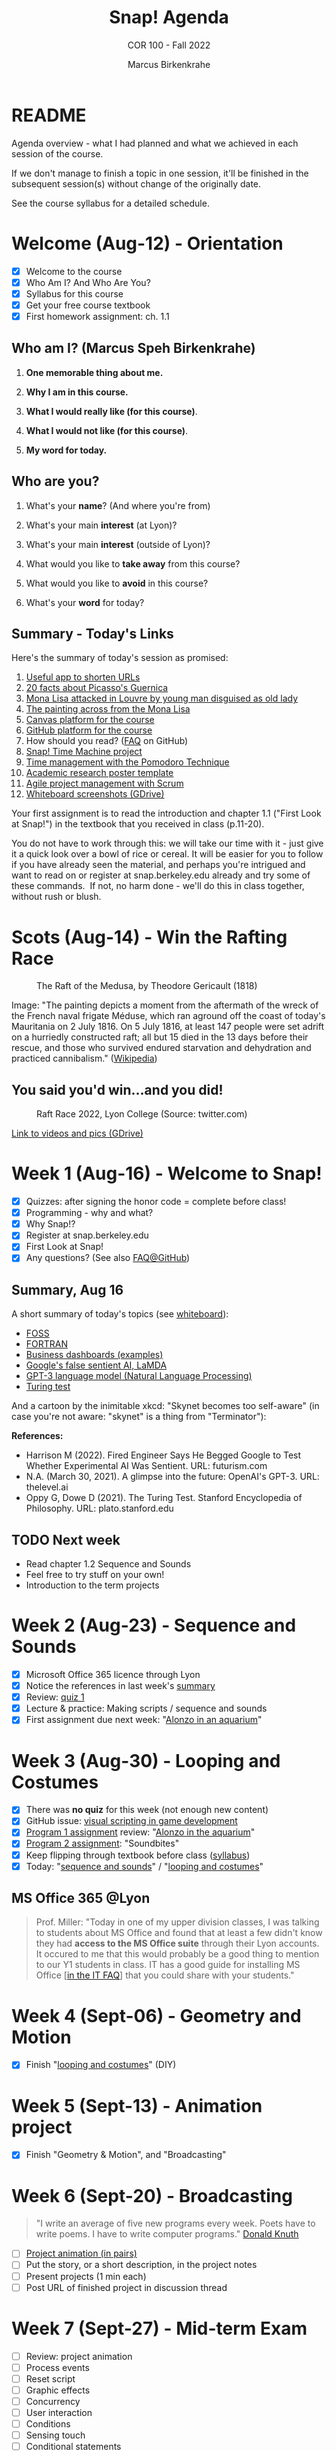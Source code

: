 #+TITLE:Snap! Agenda
#+AUTHOR:Marcus Birkenkrahe
#+SUBTITLE: COR 100 - Fall 2022
#+OPTIONS: toc:1
#+STARTUP: overview hideblocks indent inlineimages
* README

Agenda overview - what I had planned and what we achieved in each
session of the course.

If we don't manage to finish a topic in one session, it'll be
finished in the subsequent session(s) without change of the
originally date.

See the course syllabus for a detailed schedule.

* Welcome (Aug-12)  - Orientation

  #+attr_html: :width 400px
  [[../img/snaplogo.png]]

- [X] Welcome to the course
- [X] Who Am I? And Who Are You?
- [X] Syllabus for this course
- [X] Get your free course textbook
- [X] First homework assignment: ch. 1.1

** Who am I? (Marcus Speh Birkenkrahe)

#+attr_html: :width 200px
[[../img/poppy.jpg]]

1) *One memorable thing about me.*

2) *Why I am in this course.*

3) *What I would really like (for this course)*.

4) *What I would not like (for this course)*.

5) *My word for today.*

** Who are you?

  #+attr_html: :width 250px
  [[../img/monalisa.jpg]]

1) What's your *name*? (And where you're from)

2) What's your main *interest* (at Lyon)?

3) What's your main *interest* (outside of Lyon)?

4) What would you like to *take away* from this course?

5) What would you like to *avoid* in this course?

6) What's your *word* for today?

** Summary - Today's Links

Here's the summary of today's session as promised:

1) [[https://tinyurl.com][Useful app to shorten URLs]]
2) [[https://www.pablopicasso.org/guernica.jsp][20 facts about Picasso's Guernica]]
3) [[https://liveandletsfly.com/mona-lisa-attacked/][Mona Lisa attacked in Louvre by young man disguised as old lady]]
4) [[https://www.louvre.fr/en/explore/the-palace/from-the-mona-lisa-to-the-wedding-feast-at-cana][The painting across from the Mona Lisa]]
5) [[https://lyon.instructure.com/courses/865][Canvas platform for the course]]
6) [[https://github.com/birkenkrahe/snap][GitHub platform for the course]]
7) How should you read? ([[https://github.com/birkenkrahe/org/blob/master/FAQ.org#how-should-you-read][FAQ]] on GitHub)
8) [[https://snap.berkeley.edu/project?user=birkenkrahe&project=TimeMachine][Snap! Time Machine project]]
9) [[https://francescocirillo.com/pages/pomodoro-technique][Time management with the Pomodoro Technique]]
10) [[https://templatelab.com/wp-content/uploads/2019/08/research-poster-template-18.jpg][Academic research poster template]]
11) [[https://www.pmi.org/learning/library/agile-project-management-scrum-6269][Agile project management with Scrum]]
12) [[https://drive.google.com/drive/folders/1XoujMRyofhOQOZwIaAw5hVPRdlwtribg?usp=sharing][Whiteboard screenshots (GDrive)]]

Your first assignment is to read the introduction and chapter 1.1
("First Look at Snap!") in the textbook that you received in class
(p.11-20).

You do not have to work through this: we will take our time with it -
just give it a quick look over a bowl of rice or cereal. It will be
easier for you to follow if you have already seen the material, and
perhaps you're intrigued and want to read on or register at
snap.berkeley.edu already and try some of these commands.  If not, no
harm done - we'll do this in class together, without rush or blush.

* Scots  (Aug-14)   - Win the Rafting Race

#+attr_html: :width 500px
#+caption: The Raft of the Medusa, by Theodore Gericault (1818)
[[../img/medusa.jpg]]

#+begin_notes
Image: "The painting depicts a moment from the aftermath of the wreck
of the French naval frigate Méduse, which ran aground off the coast of
today's Mauritania on 2 July 1816. On 5 July 1816, at least 147 people
were set adrift on a hurriedly constructed raft; all but 15 died in
the 13 days before their rescue, and those who survived endured
starvation and dehydration and practiced cannibalism." ([[https://en.wikipedia.org/wiki/The_Raft_of_the_Medusa][Wikipedia]])
#+end_notes

** You said you'd win...and you did!

#+attr_html: :width 500px
#+caption: Raft Race 2022, Lyon College (Source: twitter.com)
[[../img/raftrace.png]]

[[https://drive.google.com/drive/folders/1ZzuhkyuSzIx6_97Hlq2jUFqHuGuBRe8A?usp=sharing][Link to videos and pics (GDrive)]]

* Week 1  (Aug-16)  - Welcome to Snap!

- [X] Quizzes: after signing the honor code = complete before class!
- [X] Programming - why and what?
- [X] Why Snap!?
- [X] Register at snap.berkeley.edu
- [X] First Look at Snap!
- [X] Any questions? (See also [[https://github.com/birkenkrahe/org/blob/master/FAQ.org][FAQ@GitHub]])

** Summary, Aug 16

A short summary of today's topics (see [[https://lyon.instructure.com/courses/865/pages/links][whiteboard]]):

- [[https://en.wikipedia.org/wiki/Free_and_open-source_software][FOSS]]
- [[https://en.wikipedia.org/wiki/Fortran][FORTRAN]]
- [[https://www.datapine.com/dashboard-examples-and-templates/][Business dashboards (examples)]]
- [[https://futurism.com/engineer-begged-google-test-experimental-ai-sentient][Google's false sentient AI, LaMDA]]
- [[https://thelevel.ai/blog/a-glimpse-into-the-future-openais-gpt-3-2/][GPT-3 language model (Natural Language Processing)]]
- [[https://plato.stanford.edu/entries/turing-test/][Turing test]]

And a cartoon by the inimitable xkcd: "Skynet becomes too self-aware"
(in case you're not aware: "skynet" is a thing from "Terminator"):
[[../img/skynet.png]]

*References:*
- Harrison M (2022). Fired Engineer Says He Begged Google to Test
  Whether Experimental AI Was Sentient. URL: futurism.com
- N.A. (March 30, 2021). A glimpse into the future: OpenAI's
  GPT-3. URL: thelevel.ai
- Oppy G, Dowe D (2021). The Turing Test. Stanford Encyclopedia of
  Philosophy. URL: plato.stanford.edu

** TODO Next week

- Read chapter 1.2 Sequence and Sounds
- Feel free to try stuff on your own!
- Introduction to the term projects

* Week 2  (Aug-23)  - Sequence and Sounds

- [X] Microsoft Office 365 licence through Lyon
- [X] Notice the references in last week's [[https://lyon.instructure.com/courses/865/discussion_topics/422][summary]]
- [X] Review: [[https://lyon.instructure.com/courses/865/assignments/997?display=full_width][quiz 1]]
- [X] Lecture & practice: Making scripts / sequence and sounds
- [X] First assignment due next week: "[[https://lyon.instructure.com/courses/865/assignments/999][Alonzo in an aquarium]]"

* Week 3  (Aug-30)  - Looping and Costumes

- [X] There was *no quiz* for this week (not enough new content)
- [X] GitHub issue: [[https://github.com/birkenkrahe/snap/issues/6][visual scripting in game development]]
- [X] [[https://lyon.instructure.com/courses/865/assignments/999][Program 1 assignment]] review: "[[https://snap.berkeley.edu/project?user=birkenkrahe&project=Program_1][Alonzo in the aquarium]]"
- [X] [[https://lyon.instructure.com/courses/865/assignments/1054][Program 2 assignment]]: "Soundbites"
- [X] Keep flipping through textbook before class ([[https://lyon.instructure.com/courses/865/assignments/syllabus][syllabus]])
- [X] Today: "[[https://github.com/birkenkrahe/snap/blob/piHome/org/3_sequence_sounds.org][sequence and sounds]]" / "[[https://github.com/birkenkrahe/snap/blob/piHome/org/4_looping_costumes.org][looping and costumes]]"

** MS Office 365 @Lyon

#+begin_quote
Prof. Miller: "Today in one of my upper division classes, I was
talking to students about MS Office and found that at least a few
didn't know they had *access to the MS Office suite* through their Lyon
accounts. It occured to me that this would probably be a good thing to
mention to our Y1 students in class. IT has a good guide for
installing MS Office [[[https://www.lyon.edu/IT-FAQ][in the IT FAQ]]] that you could share with your
students."
#+end_quote

* Week 4  (Sept-06) - Geometry and Motion

- [X] Finish "[[https://github.com/birkenkrahe/snap/blob/piHome/org/4_looping_costumes.org][looping and costumes]]" (DIY)

* Week 5  (Sept-13) - Animation project

- [X] Finish "Geometry & Motion", and "Broadcasting"

* Week 6  (Sept-20) - Broadcasting
#+begin_quote
"I write an average of five new programs every week. Poets have to
write poems. I have to write computer programs." [[https://www.quantamagazine.org/computer-scientist-donald-knuth-cant-stop-telling-stories-20200416/][Donald Knuth]]
#+end_quote
#+attr_html: :width 500px
[[../img/knuth.jpg]]

- [ ] [[https://lyon.instructure.com/courses/865/discussion_topics/376][Project animation (in pairs)]]
- [ ] Put the story, or a short description, in the project notes
- [ ] Present projects (1 min each)
- [ ] Post URL of finished project in discussion thread

* Week 7  (Sept-27) - Mid-term Exam
  #+attr_html: :width 400px
  [[../img/themovebpmn.png]]  

- [ ] Review: project animation
- [ ] Process events
- [ ] Reset script
- [ ] Graphic effects
- [ ] Concurrency
- [ ] User interaction
- [ ] Conditions
- [ ] Sensing touch
- [ ] Conditional statements
- [ ] Stopping scripts

* Review project animation

#+attr_html: :width 600px      
[[../img/TheMove.png]]


- [[https://snap.berkeley.edu/project?username=birkenkrahe&projectname=TheMove]["The Move"]]
- [[https://snap.berkeley.edu/project?username=isaac%2erice&projectname=High%20Ground]["High Ground"]] (Isaac, Jakobe, Ty)
- [[https://snap.berkeley.edu/project?username=landryt04&projectname=Carlos%20Birthday]["Carlos' Birthday"]] (Bryceton, Tyler)
- [[https://snap.berkeley.edu/project?username=rturks7596&projectname=superhero%20movie]["Superhero movie"]] (Rylan "The Lion" Turks)

* Week 8  (Oct-11)  - Events and Concurrency
* Week 9  (Oct-18)  - Keyboard Interaction
* Week 10 (Oct-20)  - SERVICE DAY
* Week 11 (Oct-25)  - Mouse Interaction
* Week 12 (Nov-01)  - Script Variables & Spragins lunch
* Week 13 (Nov-08)  - H.A.T.S. Preparation
* Week 14 (Nov-15)  - Final Exam
* Week 15 (Nov-22)  - Sprint Review III
* Week 16 (Nov-23)  - Sprint Review IV


